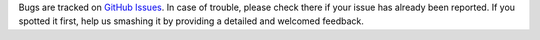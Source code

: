 Bugs are tracked on `GitHub Issues
<https://github.com/OCA/stock-logistics-reporting/issues>`_. In case of trouble, please
check there if your issue has already been reported. If you spotted it first,
help us smashing it by providing a detailed and welcomed feedback.
